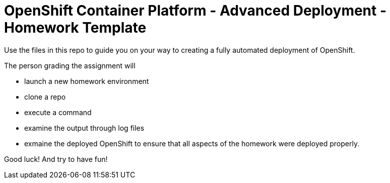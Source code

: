 = OpenShift Container Platform - Advanced Deployment - Homework Template

Use the files in this repo to guide you on your way to creating
a fully automated deployment of OpenShift.

The person grading the assignment will 

* launch a new homework environment
* clone a repo
* execute a command
* examine the output through log files
* exmaine the deployed OpenShift to ensure that all aspects of the homework were 
deployed properly.


Good luck!  And try to have fun!



